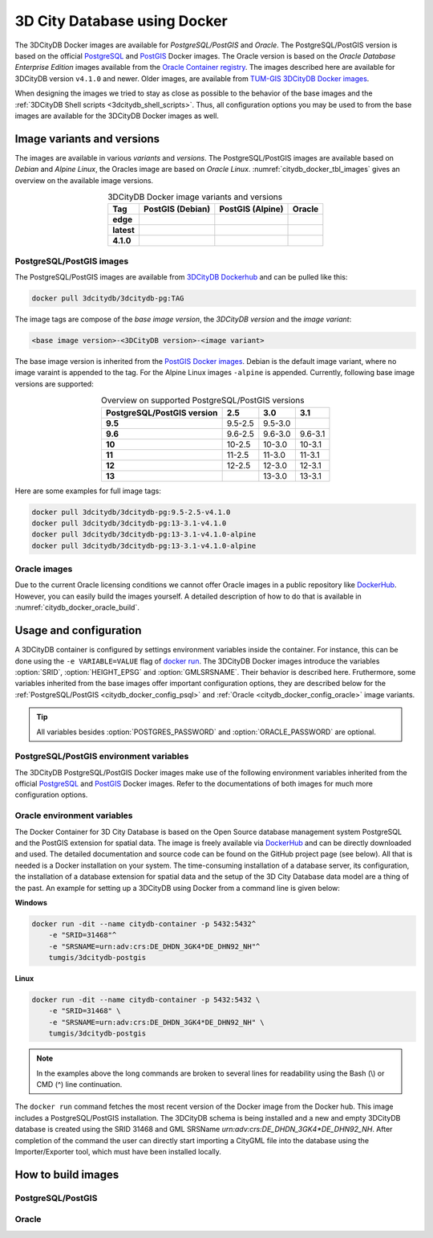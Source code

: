.. _citydb_docker_chapter:

###############################################################################
3D City Database using Docker
###############################################################################

.. image:: ../media/citydb_docker_logo.png
  :width: 80 px
  :align: right
  :alt: 3D City Datbase on Docker

The 3DCityDB Docker images are available for *PostgreSQL/PostGIS* and *Oracle*.
The PostgreSQL/PostGIS version is based on the official
`PostgreSQL <https://github.com/docker-library/postgres>`_ and
`PostGIS <https://github.com/postgis/docker-postgis>`_ Docker images.
The Oracle version is based on the
*Oracle Database Enterprise Edition* images available from the
`Oracle Container registry <https://container-registry.oracle.com>`_.
The images described here are available for 3DCityDB version ``v4.1.0`` and newer.
Older images, are available from
`TUM-GIS 3DCityDB Docker images <https://github.com/tum-gis/
3dcitydb-docker-postgis>`_.

When designing the images we tried to stay as close as possible to the behavior of
the base images and the :ref:`3DCityDB Shell scripts <3dcitydb_shell_scripts>`.
Thus, all configuration options you may be used to from the base images are
available for the 3DCityDB Docker images as well.

.. _citydb_docker_image_variants:

*******************************************************************************
Image variants and versions
*******************************************************************************

The images are available in various *variants* and *versions*. The
PostgreSQL/PostGIS images are available based on *Debian* and *Alpine Linux*,
the Oracles image are based on *Oracle Linux*.
:numref:`citydb_docker_tbl_images` gives an overview on the available image
versions.

.. list-table:: 3DCityDB Docker image variants and versions
  :widths: auto
  :header-rows: 1
  :stub-columns: 1
  :align: center
  :name: citydb_docker_tbl_images

  * - Tag
    - PostGIS (Debian)
    - PostGIS (Alpine)
    - Oracle
  * - edge
    - |psql-deb-build-edge| |psql-deb-size-edge|
    - |psql-alp-build-edge| |psql-alp-size-edge|
    - |ora-build-edge| |ora-size-edge|
  * - latest
    - |psql-deb-size-latest|
    - |psql-alp-size-latest|
    - |ora-size-edge|
  * - 4.1.0
    - |psql-deb-size-v4.1.0|
    - |psql-alp-size-v4.1.0|
    - |ora-size-edge|

.. _citydb_docker_image_pg:

PostgreSQL/PostGIS images
===============================================================================

The PostgreSQL/PostGIS images are available from
`3DCityDB Dockerhub <https://hub.docker.com/r/3dcitydb/3dcitydb-pg>`_ and
can be pulled like this:

.. code-block:: Shell

  docker pull 3dcitydb/3dcitydb-pg:TAG

The image tags are compose of the *base image version*, the
*3DCityDB version* and the *image variant*:

.. code-block::

  <base image version>-<3DCityDB version>-<image variant>

The base image version is inherited
from the `PostGIS Docker images <https://hub.docker.com/r/postgis/postgis/tags>`_.
Debian is the default image variant, where no image varaint is appended to the
tag. For the Alpine Linux images ``-alpine`` is appended. Currently,
following base image versions are supported:

.. list-table:: Overview on supported PostgreSQL/PostGIS versions
  :widths: auto
  :header-rows: 1
  :stub-columns: 1
  :align: center
  :name: citydb_docker_tbl_pgversions

  * - PostgreSQL/PostGIS version
    - 2.5
    - 3.0
    - 3.1
  * - 9.5
    - 9.5-2.5
    - 9.5-3.0
    -
  * - 9.6
    - 9.6-2.5
    - 9.6-3.0
    - 9.6-3.1
  * - 10
    - 10-2.5
    - 10-3.0
    - 10-3.1
  * - 11
    - 11-2.5
    - 11-3.0
    - 11-3.1
  * - 12
    - 12-2.5
    - 12-3.0
    - 12-3.1
  * - 13
    -
    - 13-3.0
    - 13-3.1

Here are some examples for full image tags:

.. code-block:: shell

  docker pull 3dcitydb/3dcitydb-pg:9.5-2.5-v4.1.0
  docker pull 3dcitydb/3dcitydb-pg:13-3.1-v4.1.0
  docker pull 3dcitydb/3dcitydb-pg:13-3.1-v4.1.0-alpine
  docker pull 3dcitydb/3dcitydb-pg:13-3.1-v4.1.0-alpine

.. _citydb_docker_image_oracle:

Oracle images
===============================================================================

Due to the current Oracle licensing conditions we cannot offer Oracle images
in a public repository like `DockerHub <https://hub.docker.com/>`_. However,
you can easily build the images yourself. A detailed description of how to
do that is available in :numref:`citydb_docker_oracle_build`.

.. _citydb_docker_config:

*******************************************************************************
Usage and configuration
*******************************************************************************

A 3DCityDB container is configured by settings environment variables inside
the container. For instance, this can be done using the ``-e VARIABLE=VALUE``
flag of `docker run <https://docs.docker.com/engine/reference/run/#env-
environment-variables>`_. The 3DCityDB Docker images introduce the variables
:option:`SRID`, :option:`HEIGHT_EPSG` and :option:`GMLSRSNAME`. Their behavior
is described here.
Fruthermore, some variables inherited from the base images offer important
configuration options, they are described below for the
:ref:`PostgreSQL/PostGIS <citydb_docker_config_psql>` and
:ref:`Oracle <citydb_docker_config_oracle>` image variants.

.. tip:: All variables besides :option:`POSTGRES_PASSWORD` and
  :option:`ORACLE_PASSWORD` are optional.

.. option:: SRID=<EPSG code>

  EPSG code for the 3DCityDB instance. If :option:`SRID` is not set,
  the 3DCityDB schema will not be setup in the default database and
  you will end up with a plain PostgreSQL/PostGIS or Oracle container.

.. option:: HEIGHT_EPSG=<EPSG code>

  EPSG code of the height system, omit or use 0 if unknown or
  :option:`SRID` is already 3D. This variable is used only for the automatic
  generation of :option:`GMLSRSNAME`.

.. option:: GMLSRSNAME=<mySrsName>

  If set, the automatically generated :option:`GMLSRSNAME` from :option:`SRID`
  and :option:`HEIGHT_EPSG` is overwritten. If not set, the variable will
  be created automatically like this:

  If only :option:`SRID` is set: :option:`GMLSRSNAME` =
  ``urn:ogc:def:crs:EPSG::SRID``

  If :option:`SRID` and :option:`HEIGHT_EPSG` are set:
  :option:`GMLSRSNAME` = ``urn:ogc:def:crs,crs:EPSG::SRID,crs:EPSG::HEIGHT_EPSG``

.. _citydb_docker_config_psql:

PostgreSQL/PostGIS environment variables
===============================================================================

The 3DCityDB PostgreSQL/PostGIS Docker images make use of the following
environment variables inherited from the official
`PostgreSQL <https://hub.docker.com/_/postgres>`_ and
`PostGIS <https://hub.docker.com/r/postgis/postgis>`_ Docker images. Refer to
the documentations of both images for much more configuration options.

.. option:: POSTGRES_DB=<database name>

  Sets name for the default database. If not set, the default database is named
  like :option:`POSTGRES_USER`.

.. option::  POSTGRES_USER=<username>

  Sets name for the database user, defaults to ``postgres``.

.. option:: POSTGRES_PASSWORD=<password>

  Sets the password for the database connection. This variable is **mandatory**.

.. option:: POSTGIS_SFCGAL=<any value>

  It set, `PostGIS SFCGAL <http://www.sfcgal.org/>`_ support is
  enabled. **Note:** SFCGAL is currently only available in the Debian image variant.
  Setting the variable on Apline images will have no effect.

.. _citydb_docker_config_oracle:

Oracle environment variables
===============================================================================

.. todo:: Describe environment variables below.

.. option:: DBUSER=<username>

  **Mandatroy:** Sets the name for the database user.


.. option:: ORACLE_PWD=<password>

  **Mandatroy:** Sets the password for the database connection.

.. option:: ORACLE_PDB=<???>

  **TODO**

.. option:: DBVERSION=<???>

  **TODO**

.. option:: VERSIONING=<???>

  **TODO**

.. code-block:: bash
   :caption: 3DCityDB Docker Linux quick start

   docker run -i -t -p 5432:5432 --name cdb \
   -e POSTGRES_DB=citydb \          # Optional: Set name for the DB. IF not set, DB is named like POSTGRES_USER (default=postgres)
   -e POSTGRES_PASSWORD=postgres \  # Required: Set DB Password
   -e SRID=25832 \                  # If SRID is not set, no 3DCityDB instance is set up in the container
   -e HEIGHT_EPSG=7837 \            # Optional: Height EPSG for auto GMLSRSNAME generation
   -e GMLSRSNAME=EPSG:25832 \       # Optional: Overwrites auto generated GMLSRSNAME from SRID and HEIGHT_EPSG
   -e POSTGIS_SFCGAL=true \         # Optional: Enable SFCGAL support, only currently available in Debian images, default = false
   3dcitydb/3dcitydb-pg

   # Behavior GMLSRSNAME

   # only SRID set              GMLSRSNAME="urn:ogc:def:crs:EPSG::$SRID"
   # SRID and HEIGHT_EPSG set   GMLSRSNAME="urn:ogc:def:crs,crs:EPSG::$SRID,crs:EPSG::$HEIGHT_EPSG"
   # GMLSRSNAME set             GMLSRSNAME=GMLSRSNAME





The Docker Container for 3D City Database is based on the Open Source
database management system PostgreSQL and the PostGIS extension for
spatial data. The image is freely available via
`DockerHub <https://hub.docker.com/u/tumgis/>`_ and can
be directly downloaded and used. The detailed documentation and source
code can be found on the GitHub project page (see below). All that is
needed is a Docker installation on your system. The time-consuming
installation of a database server, its configuration, the installation
of a database extension for spatial data and the setup of the 3D City
Database data model are a thing of the past. An example for setting up a
3DCityDB using Docker from a command line is given below:

**Windows**

.. code:: bash

    docker run -dit --name citydb-container -p 5432:5432^
        -e "SRID=31468"^
        -e "SRSNAME=urn:adv:crs:DE_DHDN_3GK4*DE_DHN92_NH"^
        tumgis/3dcitydb-postgis

**Linux**

.. code:: bash

    docker run -dit --name citydb-container -p 5432:5432 \
        -e "SRID=31468" \
        -e "SRSNAME=urn:adv:crs:DE_DHDN_3GK4*DE_DHN92_NH" \
        tumgis/3dcitydb-postgis

.. note::
   In the examples above the long commands are broken to several
   lines for readability using the Bash (\\) or CMD (^) line continuation.

The ``docker run`` command fetches the most recent version of the Docker
image from the Docker hub. This image includes a PostgreSQL/PostGIS
installation. The 3DCityDB schema is being installed and a new and empty
3DCityDB database is created using the SRID 31468 and GML SRSName
*urn:adv:crs:DE_DHDN_3GK4*DE_DHN92_NH*. After completion of the command
the user can directly start importing a CityGML file into the database
using the Importer/Exporter tool, which must have been installed
locally.


.. _citydb_docker_build:

*******************************************************************************
How to build images
*******************************************************************************

.. _citydb_docker_psql_build:

PostgreSQL/PostGIS
===============================================================================

.. _citydb_docker_oracle_build:

Oracle
===============================================================================




.. Images ---------------------------------------------------------------------

.. edge

.. |psql-deb-build-edge| image:: https://img.shields.io/github/workflow/status/
  3dcitydb/3dcitydb/psql-docker-build-edge?label=Debian&
  style=flat-square&logo=Docker&logoColor=white
  :target: https://hub.docker.com/r/3dcitydb/3dcitydb-pg

.. |psql-deb-size-edge| image:: https://img.shields.io/docker/image-size/
  3dcitydb/3dcitydb-pg/edge?label=image%20size&logo=Docker&logoColor=white&style=flat-square
  :target: https://hub.docker.com/r/3dcitydb/3dcitydb-pg

.. |psql-alp-build-edge| image:: https://img.shields.io/github/workflow/status/
  3dcitydb/3dcitydb/psql-docker-build-edge?label=Alpine&
  style=flat-square&logo=Docker&logoColor=white
  :target: https://hub.docker.com/r/3dcitydb/3dcitydb-pg

.. |psql-alp-size-edge| image:: https://img.shields.io/docker/image-size/
  3dcitydb/3dcitydb-pg/edge-alpine?label=image%20size&logo=Docker&logoColor=white&
  style=flat-square
  :target: https://hub.docker.com/r/3dcitydb/3dcitydb-pg

.. |ora-build-edge| image:: https://img.shields.io/github/workflow/status/
  3dcitydb/3dcitydb/oracle-docker-build-edge?label=Oracle%20Linux&
  style=flat-square&logo=Docker&logoColor=white
  :target: :ref:`citydb_docker_oracle_build`

.. |ora-size-edge| image:: https://img.shields.io/static/v1?label=image%20size&message=
  %3E3%20GB&color=blue&style=flat-square&logo=Docker&logoColor=white
  :target: :ref:`citydb_docker_oracle_build`

.. latest

.. |psql-deb-size-latest| image:: https://img.shields.io/docker/image-size/
  3dcitydb/3dcitydb-pg/latest?label=image%20size&logo=Docker&logoColor=white&style=flat-square
  :target: https://hub.docker.com/r/3dcitydb/3dcitydb-pg

.. |psql-alp-size-latest| image:: https://img.shields.io/docker/image-size/
  3dcitydb/3dcitydb-pg/latest-alpine?label=image%20size&logo=Docker&logoColor=white&
  style=flat-square
  :target: https://hub.docker.com/r/3dcitydb/3dcitydb-pg


.. 4.1.0

.. |psql-deb-size-v4.1.0| image:: https://img.shields.io/docker/image-size/
  3dcitydb/3dcitydb-pg/13-3.1-4.1.0?label=image%20size&logo=Docker&logoColor=white&style=flat-square
  :target: https://hub.docker.com/r/3dcitydb/3dcitydb-pg

.. |psql-alp-size-v4.1.0| image:: https://img.shields.io/docker/image-size/
  3dcitydb/3dcitydb-pg/13-3.1-4.1.0-alpine?label=image%20size&logo=Docker&logoColor=white&
  style=flat-square
  :target: https://hub.docker.com/r/3dcitydb/3dcitydb-pg
